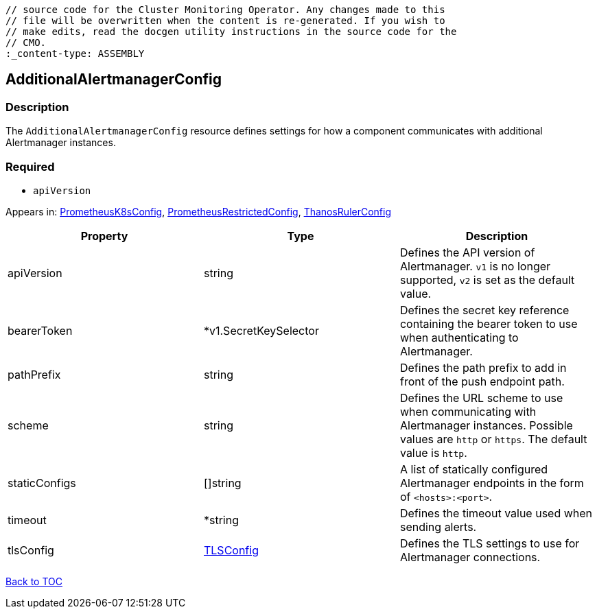 // DO NOT EDIT THE CONTENT IN THIS FILE. It is automatically generated from the 
	// source code for the Cluster Monitoring Operator. Any changes made to this 
	// file will be overwritten when the content is re-generated. If you wish to 
	// make edits, read the docgen utility instructions in the source code for the 
	// CMO.
	:_content-type: ASSEMBLY

== AdditionalAlertmanagerConfig

=== Description

The `AdditionalAlertmanagerConfig` resource defines settings for how a component communicates with additional Alertmanager instances.

=== Required
* `apiVersion`


Appears in: link:prometheusk8sconfig.adoc[PrometheusK8sConfig],
link:prometheusrestrictedconfig.adoc[PrometheusRestrictedConfig],
link:thanosrulerconfig.adoc[ThanosRulerConfig]

[options="header"]
|===
| Property | Type | Description 
|apiVersion|string|Defines the API version of Alertmanager. `v1` is no longer supported, `v2` is set as the default value.

|bearerToken|*v1.SecretKeySelector|Defines the secret key reference containing the bearer token to use when authenticating to Alertmanager.

|pathPrefix|string|Defines the path prefix to add in front of the push endpoint path.

|scheme|string|Defines the URL scheme to use when communicating with Alertmanager instances. Possible values are `http` or `https`. The default value is `http`.

|staticConfigs|[]string|A list of statically configured Alertmanager endpoints in the form of `<hosts>:<port>`.

|timeout|*string|Defines the timeout value used when sending alerts.

|tlsConfig|link:tlsconfig.adoc[TLSConfig]|Defines the TLS settings to use for Alertmanager connections.

|===

link:../index.adoc[Back to TOC]
